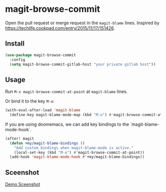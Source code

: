 * magit-browse-commit

Open the pull request or merge request in the =magit-blame= lines. Inspired by https://techlife.cookpad.com/entry/2015/11/17/151426.

** Install
#+begin_src emacs-lisp
(use-package magit-browse-commit
  :config
  (setq magit-browse-commit-gitlab-host "your private gitlab host"))
#+end_src

** Usage

Run =M-x magit-browse-commit-at-point= at =magit-blame= lines.


Or bind it to the key =M-o=:
#+begin_src emacs-lisp
(with-eval-after-load 'magit-blame
  (define-key magit-blame-mode-map (kbd "M-o") #'magit-browse-commit-at-point))
#+end_src


If you are using doomemacs, we can add key bindings to the `magit-blame-mode-hook`.
#+begin_src emacs-lisp
(after! magit
  (defun +my/magit-blame-bindings ()
    "Add custom bindings when magit-blame-mode is active."
    (local-set-key (kbd "M-o") #'magit-browse-commit-at-point))
  (add-hook 'magit-blame-mode-hook #'+my/magit-blame-bindings))
#+end_src

** Sceenshot
[[./magit-browse-commit-screenshot.mp4][Demo Sceenshot]]
